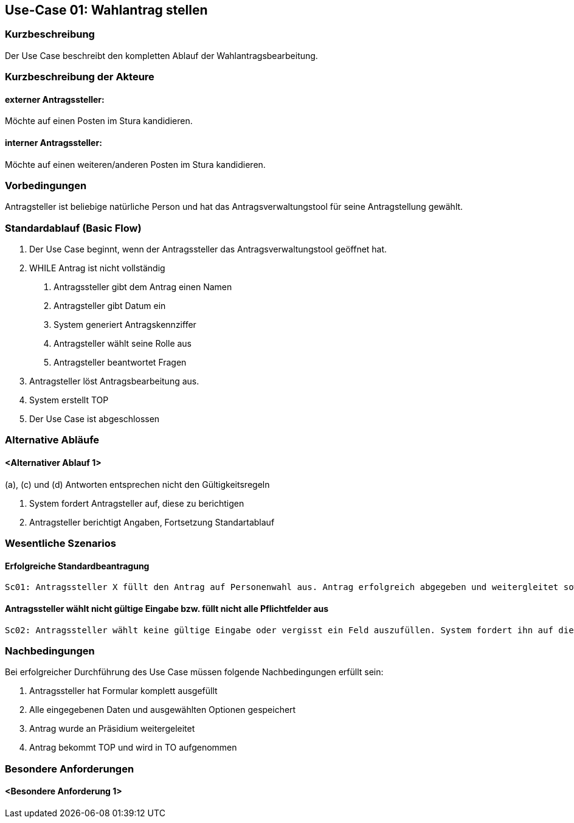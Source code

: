 //Nutzen Sie dieses Template als Grundlage für die Spezifikation *einzelner* Use-Cases. Diese lassen sich dann per Include in das Use-Case Model Dokument einbinden (siehe Beispiel dort).
== Use-Case 01: Wahlantrag stellen 
===	Kurzbeschreibung
Der Use Case beschreibt den kompletten Ablauf der Wahlantragsbearbeitung.

===	Kurzbeschreibung der Akteure
==== externer Antragssteller: 
Möchte auf einen Posten im Stura kandidieren.

==== interner Antragssteller: 
Möchte auf einen weiteren/anderen Posten im Stura kandidieren. 


=== Vorbedingungen
Antragsteller ist beliebige natürliche Person und hat das Antragsverwaltungstool für seine Antragstellung gewählt. 

=== Standardablauf (Basic Flow)
1. Der Use Case beginnt, wenn der Antragssteller das Antragsverwaltungstool geöffnet hat.
2. WHILE Antrag ist nicht vollständig 
    a.	Antragssteller gibt dem Antrag einen Namen
    b.	Antragsteller gibt Datum ein
    c.	System generiert Antragskennziffer
    d.	Antragsteller wählt seine Rolle aus 
    e.	Antragsteller beantwortet Fragen 
3. Antragsteller löst Antragsbearbeitung aus.
4. System erstellt TOP 
5. Der Use Case ist abgeschlossen


=== Alternative Abläufe
//Nutzen Sie alternative Abläufe für Fehlerfälle, Ausnahmen und Erweiterungen zum Standardablauf
==== <Alternativer Ablauf 1>
(a), (c) und (d) Antworten entsprechen nicht den Gültigkeitsregeln

  		a. System fordert Antragsteller auf, diese zu berichtigen 
		b. Antragsteller berichtigt Angaben, Fortsetzung Standartablauf

=== Wesentliche Szenarios
//Szenarios sind konkrete Instanzen eines Use Case, d.h. mit einem konkreten Akteur und einem konkreten Durchlauf der o.g. Flows. Szenarios können als Vorstufe für die Entwicklung von Flows und/oder zu deren Validierung verwendet werden.
==== Erfolgreiche Standardbeantragung 
    Sc01: Antragssteller X füllt den Antrag auf Personenwahl aus. Antrag erfolgreich abgegeben und weitergleitet sowie in Tagesordnung vermerkt.

==== Antragssteller wählt nicht gültige Eingabe bzw. füllt nicht alle Pflichtfelder aus
    Sc02: Antragssteller wählt keine gültige Eingabe oder vergisst ein Feld auszufüllen. System fordert ihn auf die Eintragung zu ändern oder die fehlende zu ergänzen. 

===	Nachbedingungen
//Nachbedingungen beschreiben das Ergebnis des Use Case, z.B. einen bestimmten Systemzustand.
Bei erfolgreicher Durchführung des Use Case müssen folgende Nachbedingungen erfüllt sein:

. Antragssteller hat Formular komplett ausgefüllt
. Alle eingegebenen Daten und ausgewählten Optionen gespeichert
. Antrag wurde an Präsidium weitergeleitet
. Antrag bekommt TOP und wird in TO aufgenommen

=== Besondere Anforderungen
//Besondere Anforderungen können sich auf nicht-funktionale Anforderungen wie z.B. einzuhaltende Standards, Qualitätsanforderungen oder Anforderungen an die Benutzeroberfläche beziehen.
==== <Besondere Anforderung 1>
